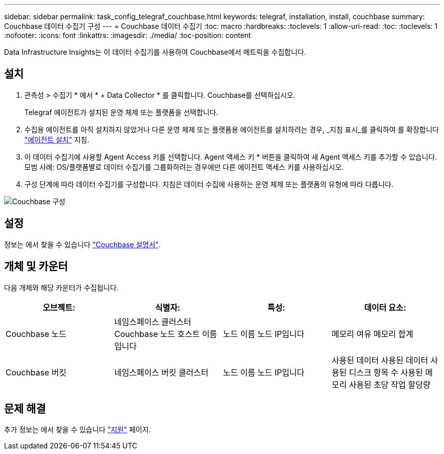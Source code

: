---
sidebar: sidebar 
permalink: task_config_telegraf_couchbase.html 
keywords: telegraf, installation, install, couchbase 
summary: Couchbase 데이터 수집기 구성 
---
= Couchbase 데이터 수집기
:toc: macro
:hardbreaks:
:toclevels: 1
:allow-uri-read: 
:toc: 
:toclevels: 1
:nofooter: 
:icons: font
:linkattrs: 
:imagesdir: ./media/
:toc-position: content


[role="lead"]
Data Infrastructure Insights는 이 데이터 수집기를 사용하여 Couchbase에서 메트릭을 수집합니다.



== 설치

. 관측성 > 수집기 * 에서 * + Data Collector * 를 클릭합니다. Couchbase를 선택하십시오.
+
Telegraf 에이전트가 설치된 운영 체제 또는 플랫폼을 선택합니다.

. 수집용 에이전트를 아직 설치하지 않았거나 다른 운영 체제 또는 플랫폼용 에이전트를 설치하려는 경우, _지침 표시_를 클릭하여 를 확장합니다 link:task_config_telegraf_agent.html["에이전트 설치"] 지침.
. 이 데이터 수집기에 사용할 Agent Access 키를 선택합니다. Agent 액세스 키 * 버튼을 클릭하여 새 Agent 액세스 키를 추가할 수 있습니다. 모범 사례: OS/플랫폼별로 데이터 수집기를 그룹화하려는 경우에만 다른 에이전트 액세스 키를 사용하십시오.
. 구성 단계에 따라 데이터 수집기를 구성합니다. 지침은 데이터 수집에 사용하는 운영 체제 또는 플랫폼의 유형에 따라 다릅니다.


image:CouchbaseDCConfigWindows.png["Couchbase 구성"]



== 설정

정보는 에서 찾을 수 있습니다 link:https://docs.couchbase.com/home/index.html["Couchbase 설명서"].



== 개체 및 카운터

다음 개체와 해당 카운터가 수집됩니다.

[cols="<.<,<.<,<.<,<.<"]
|===
| 오브젝트: | 식별자: | 특성: | 데이터 요소: 


| Couchbase 노드 | 네임스페이스 클러스터 Couchbase 노드 호스트 이름입니다 | 노드 이름 노드 IP입니다 | 메모리 여유 메모리 합계 


| Couchbase 버킷 | 네임스페이스 버킷 클러스터 | 노드 이름 노드 IP입니다 | 사용된 데이터 사용된 데이터 사용된 디스크 항목 수 사용된 메모리 사용된 초당 작업 할당량 
|===


== 문제 해결

추가 정보는 에서 찾을 수 있습니다 link:concept_requesting_support.html["지원"] 페이지.
